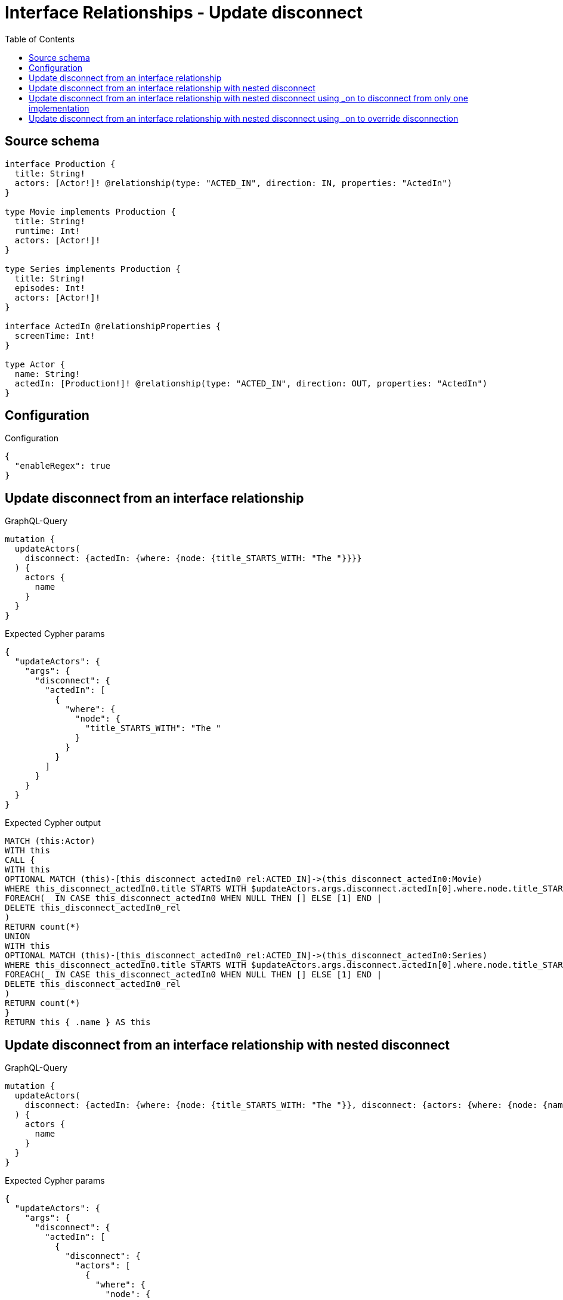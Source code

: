 :toc:

= Interface Relationships - Update disconnect

== Source schema

[source,graphql,schema=true]
----
interface Production {
  title: String!
  actors: [Actor!]! @relationship(type: "ACTED_IN", direction: IN, properties: "ActedIn")
}

type Movie implements Production {
  title: String!
  runtime: Int!
  actors: [Actor!]!
}

type Series implements Production {
  title: String!
  episodes: Int!
  actors: [Actor!]!
}

interface ActedIn @relationshipProperties {
  screenTime: Int!
}

type Actor {
  name: String!
  actedIn: [Production!]! @relationship(type: "ACTED_IN", direction: OUT, properties: "ActedIn")
}
----

== Configuration

.Configuration
[source,json,schema-config=true]
----
{
  "enableRegex": true
}
----
== Update disconnect from an interface relationship

.GraphQL-Query
[source,graphql]
----
mutation {
  updateActors(
    disconnect: {actedIn: {where: {node: {title_STARTS_WITH: "The "}}}}
  ) {
    actors {
      name
    }
  }
}
----

.Expected Cypher params
[source,json]
----
{
  "updateActors": {
    "args": {
      "disconnect": {
        "actedIn": [
          {
            "where": {
              "node": {
                "title_STARTS_WITH": "The "
              }
            }
          }
        ]
      }
    }
  }
}
----

.Expected Cypher output
[source,cypher]
----
MATCH (this:Actor)
WITH this
CALL {
WITH this
OPTIONAL MATCH (this)-[this_disconnect_actedIn0_rel:ACTED_IN]->(this_disconnect_actedIn0:Movie)
WHERE this_disconnect_actedIn0.title STARTS WITH $updateActors.args.disconnect.actedIn[0].where.node.title_STARTS_WITH
FOREACH(_ IN CASE this_disconnect_actedIn0 WHEN NULL THEN [] ELSE [1] END | 
DELETE this_disconnect_actedIn0_rel
)
RETURN count(*)
UNION
WITH this
OPTIONAL MATCH (this)-[this_disconnect_actedIn0_rel:ACTED_IN]->(this_disconnect_actedIn0:Series)
WHERE this_disconnect_actedIn0.title STARTS WITH $updateActors.args.disconnect.actedIn[0].where.node.title_STARTS_WITH
FOREACH(_ IN CASE this_disconnect_actedIn0 WHEN NULL THEN [] ELSE [1] END | 
DELETE this_disconnect_actedIn0_rel
)
RETURN count(*)
}
RETURN this { .name } AS this
----

== Update disconnect from an interface relationship with nested disconnect

.GraphQL-Query
[source,graphql]
----
mutation {
  updateActors(
    disconnect: {actedIn: {where: {node: {title_STARTS_WITH: "The "}}, disconnect: {actors: {where: {node: {name: "Actor"}}}}}}
  ) {
    actors {
      name
    }
  }
}
----

.Expected Cypher params
[source,json]
----
{
  "updateActors": {
    "args": {
      "disconnect": {
        "actedIn": [
          {
            "disconnect": {
              "actors": [
                {
                  "where": {
                    "node": {
                      "name": "Actor"
                    }
                  }
                }
              ]
            },
            "where": {
              "node": {
                "title_STARTS_WITH": "The "
              }
            }
          }
        ]
      }
    }
  }
}
----

.Expected Cypher output
[source,cypher]
----
MATCH (this:Actor)
WITH this
CALL {
WITH this
OPTIONAL MATCH (this)-[this_disconnect_actedIn0_rel:ACTED_IN]->(this_disconnect_actedIn0:Movie)
WHERE this_disconnect_actedIn0.title STARTS WITH $updateActors.args.disconnect.actedIn[0].where.node.title_STARTS_WITH
FOREACH(_ IN CASE this_disconnect_actedIn0 WHEN NULL THEN [] ELSE [1] END | 
DELETE this_disconnect_actedIn0_rel
)
WITH this, this_disconnect_actedIn0
CALL {
WITH this, this_disconnect_actedIn0
OPTIONAL MATCH (this_disconnect_actedIn0)<-[this_disconnect_actedIn0_actors0_rel:ACTED_IN]-(this_disconnect_actedIn0_actors0:Actor)
WHERE this_disconnect_actedIn0_actors0.name = $updateActors.args.disconnect.actedIn[0].disconnect.actors[0].where.node.name
FOREACH(_ IN CASE this_disconnect_actedIn0_actors0 WHEN NULL THEN [] ELSE [1] END | 
DELETE this_disconnect_actedIn0_actors0_rel
)
RETURN count(*)
}
RETURN count(*)
UNION
WITH this
OPTIONAL MATCH (this)-[this_disconnect_actedIn0_rel:ACTED_IN]->(this_disconnect_actedIn0:Series)
WHERE this_disconnect_actedIn0.title STARTS WITH $updateActors.args.disconnect.actedIn[0].where.node.title_STARTS_WITH
FOREACH(_ IN CASE this_disconnect_actedIn0 WHEN NULL THEN [] ELSE [1] END | 
DELETE this_disconnect_actedIn0_rel
)
WITH this, this_disconnect_actedIn0
CALL {
WITH this, this_disconnect_actedIn0
OPTIONAL MATCH (this_disconnect_actedIn0)<-[this_disconnect_actedIn0_actors0_rel:ACTED_IN]-(this_disconnect_actedIn0_actors0:Actor)
WHERE this_disconnect_actedIn0_actors0.name = $updateActors.args.disconnect.actedIn[0].disconnect.actors[0].where.node.name
FOREACH(_ IN CASE this_disconnect_actedIn0_actors0 WHEN NULL THEN [] ELSE [1] END | 
DELETE this_disconnect_actedIn0_actors0_rel
)
RETURN count(*)
}
RETURN count(*)
}
RETURN this { .name } AS this
----

== Update disconnect from an interface relationship with nested disconnect using _on to disconnect from only one implementation

.GraphQL-Query
[source,graphql]
----
mutation {
  updateActors(
    disconnect: {actedIn: {where: {node: {title_STARTS_WITH: "The "}}, disconnect: {_on: {Movie: {actors: {where: {node: {name: "Actor"}}}}}}}}
  ) {
    actors {
      name
    }
  }
}
----

.Expected Cypher params
[source,json]
----
{
  "updateActors": {
    "args": {
      "disconnect": {
        "actedIn": [
          {
            "disconnect": {
              "_on": {
                "Movie": [
                  {
                    "actors": [
                      {
                        "where": {
                          "node": {
                            "name": "Actor"
                          }
                        }
                      }
                    ]
                  }
                ]
              }
            },
            "where": {
              "node": {
                "title_STARTS_WITH": "The "
              }
            }
          }
        ]
      }
    }
  }
}
----

.Expected Cypher output
[source,cypher]
----
MATCH (this:Actor)
WITH this
CALL {
WITH this
OPTIONAL MATCH (this)-[this_disconnect_actedIn0_rel:ACTED_IN]->(this_disconnect_actedIn0:Movie)
WHERE this_disconnect_actedIn0.title STARTS WITH $updateActors.args.disconnect.actedIn[0].where.node.title_STARTS_WITH
FOREACH(_ IN CASE this_disconnect_actedIn0 WHEN NULL THEN [] ELSE [1] END | 
DELETE this_disconnect_actedIn0_rel
)

WITH this, this_disconnect_actedIn0
CALL {
WITH this, this_disconnect_actedIn0
OPTIONAL MATCH (this_disconnect_actedIn0)<-[this_disconnect_actedIn0_actors0_rel:ACTED_IN]-(this_disconnect_actedIn0_actors0:Actor)
WHERE this_disconnect_actedIn0_actors0.name = $updateActors.args.disconnect.actedIn[0].disconnect._on.Movie[0].actors[0].where.node.name
FOREACH(_ IN CASE this_disconnect_actedIn0_actors0 WHEN NULL THEN [] ELSE [1] END | 
DELETE this_disconnect_actedIn0_actors0_rel
)
RETURN count(*)
}
RETURN count(*)
UNION
WITH this
OPTIONAL MATCH (this)-[this_disconnect_actedIn0_rel:ACTED_IN]->(this_disconnect_actedIn0:Series)
WHERE this_disconnect_actedIn0.title STARTS WITH $updateActors.args.disconnect.actedIn[0].where.node.title_STARTS_WITH
FOREACH(_ IN CASE this_disconnect_actedIn0 WHEN NULL THEN [] ELSE [1] END | 
DELETE this_disconnect_actedIn0_rel
)

RETURN count(*)
}
RETURN this { .name } AS this
----

== Update disconnect from an interface relationship with nested disconnect using _on to override disconnection

.GraphQL-Query
[source,graphql]
----
mutation {
  updateActors(
    disconnect: {actedIn: {where: {node: {title_STARTS_WITH: "The "}}, disconnect: {actors: {where: {node: {name: "Actor"}}}, _on: {Movie: {actors: {where: {node: {name: "Different Actor"}}}}}}}}
  ) {
    actors {
      name
    }
  }
}
----

.Expected Cypher params
[source,json]
----
{
  "updateActors": {
    "args": {
      "disconnect": {
        "actedIn": [
          {
            "disconnect": {
              "actors": [
                {
                  "where": {
                    "node": {
                      "name": "Actor"
                    }
                  }
                }
              ],
              "_on": {
                "Movie": [
                  {
                    "actors": [
                      {
                        "where": {
                          "node": {
                            "name": "Different Actor"
                          }
                        }
                      }
                    ]
                  }
                ]
              }
            },
            "where": {
              "node": {
                "title_STARTS_WITH": "The "
              }
            }
          }
        ]
      }
    }
  }
}
----

.Expected Cypher output
[source,cypher]
----
MATCH (this:Actor)
WITH this
CALL {
WITH this
OPTIONAL MATCH (this)-[this_disconnect_actedIn0_rel:ACTED_IN]->(this_disconnect_actedIn0:Movie)
WHERE this_disconnect_actedIn0.title STARTS WITH $updateActors.args.disconnect.actedIn[0].where.node.title_STARTS_WITH
FOREACH(_ IN CASE this_disconnect_actedIn0 WHEN NULL THEN [] ELSE [1] END | 
DELETE this_disconnect_actedIn0_rel
)

WITH this, this_disconnect_actedIn0
CALL {
WITH this, this_disconnect_actedIn0
OPTIONAL MATCH (this_disconnect_actedIn0)<-[this_disconnect_actedIn0_actors0_rel:ACTED_IN]-(this_disconnect_actedIn0_actors0:Actor)
WHERE this_disconnect_actedIn0_actors0.name = $updateActors.args.disconnect.actedIn[0].disconnect._on.Movie[0].actors[0].where.node.name
FOREACH(_ IN CASE this_disconnect_actedIn0_actors0 WHEN NULL THEN [] ELSE [1] END | 
DELETE this_disconnect_actedIn0_actors0_rel
)
RETURN count(*)
}
RETURN count(*)
UNION
WITH this
OPTIONAL MATCH (this)-[this_disconnect_actedIn0_rel:ACTED_IN]->(this_disconnect_actedIn0:Series)
WHERE this_disconnect_actedIn0.title STARTS WITH $updateActors.args.disconnect.actedIn[0].where.node.title_STARTS_WITH
FOREACH(_ IN CASE this_disconnect_actedIn0 WHEN NULL THEN [] ELSE [1] END | 
DELETE this_disconnect_actedIn0_rel
)
WITH this, this_disconnect_actedIn0
CALL {
WITH this, this_disconnect_actedIn0
OPTIONAL MATCH (this_disconnect_actedIn0)<-[this_disconnect_actedIn0_actors0_rel:ACTED_IN]-(this_disconnect_actedIn0_actors0:Actor)
WHERE this_disconnect_actedIn0_actors0.name = $updateActors.args.disconnect.actedIn[0].disconnect.actors[0].where.node.name
FOREACH(_ IN CASE this_disconnect_actedIn0_actors0 WHEN NULL THEN [] ELSE [1] END | 
DELETE this_disconnect_actedIn0_actors0_rel
)
RETURN count(*)
}
RETURN count(*)
}
RETURN this { .name } AS this
----

